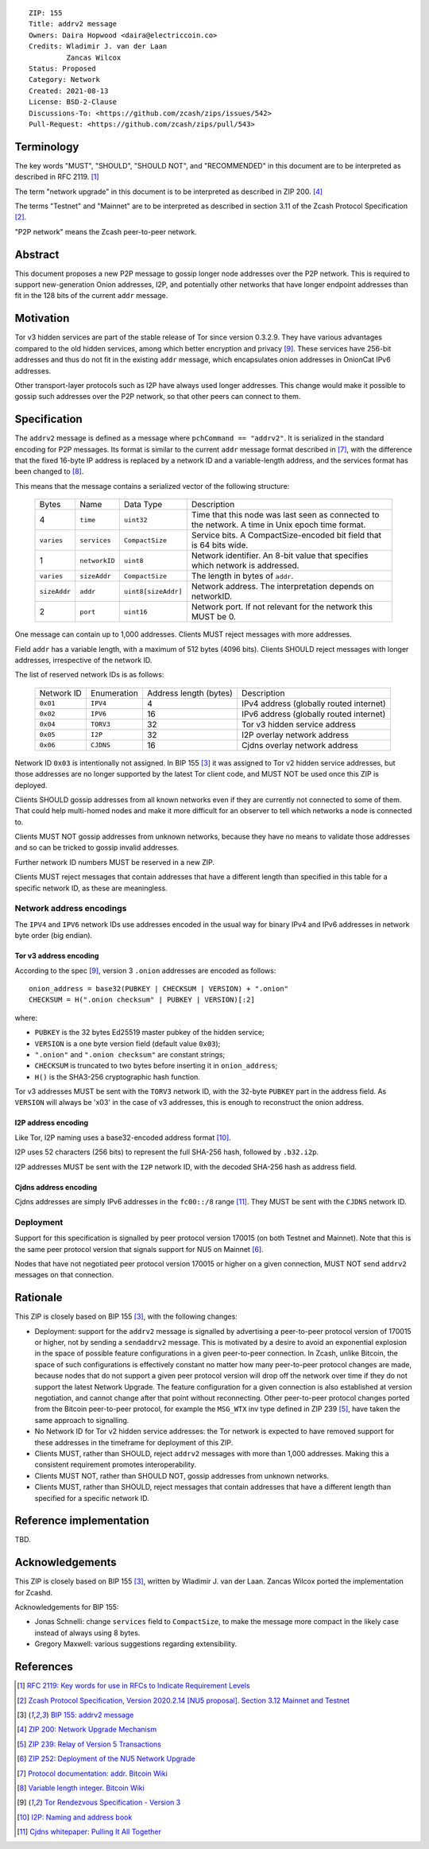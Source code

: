 ::

  ZIP: 155
  Title: addrv2 message
  Owners: Daira Hopwood <daira@electriccoin.co>
  Credits: Wladimir J. van der Laan
           Zancas Wilcox
  Status: Proposed
  Category: Network
  Created: 2021-08-13
  License: BSD-2-Clause
  Discussions-To: <https://github.com/zcash/zips/issues/542>
  Pull-Request: <https://github.com/zcash/zips/pull/543>


Terminology
===========

The key words "MUST", "SHOULD", "SHOULD NOT", and "RECOMMENDED" in this document are
to be interpreted as described in RFC 2119. [#RFC2119]_

The term "network upgrade" in this document is to be interpreted as described in
ZIP 200. [#zip-0200]_

The terms "Testnet" and "Mainnet" are to be interpreted as described in
section 3.11 of the Zcash Protocol Specification [#protocol-networks]_.

"P2P network" means the Zcash peer-to-peer network.


Abstract
========

This document proposes a new P2P message to gossip longer node addresses over the
P2P network. This is required to support new-generation Onion addresses, I2P, and
potentially other networks that have longer endpoint addresses than fit in the 128
bits of the current ``addr`` message.


Motivation
==========

Tor v3 hidden services are part of the stable release of Tor since version 0.3.2.9.
They have various advantages compared to the old hidden services, among which better
encryption and privacy [#Tor-rendezvous-v3]_. These services have 256-bit addresses
and thus do not fit in the existing ``addr`` message, which encapsulates onion
addresses in OnionCat IPv6 addresses.

Other transport-layer protocols such as I2P have always used longer addresses. This
change would make it possible to gossip such addresses over the P2P network, so that
other peers can connect to them.


Specification
=============

The ``addrv2`` message is defined as a message where ``pchCommand == "addrv2"``.
It is  serialized in the standard encoding for P2P messages. Its format is similar
to the  current ``addr`` message format described in [#Bitcoin-addr-message]_, with
the difference that the fixed 16-byte IP address is replaced by a network ID and a
variable-length address, and the services format has been changed to
[#Bitcoin-CompactSize]_.

This means that the message contains a serialized vector of the following structure:

  +--------------+-----------------+---------------------+----------------------------------------------------------------+
  | Bytes        | Name            | Data Type           | Description                                                    |
  +--------------+-----------------+---------------------+----------------------------------------------------------------+
  | 4            | ``time``        | ``uint32``          | Time that this node was last seen as connected to the network. |
  |              |                 |                     | A time in Unix epoch time format.                              |
  +--------------+-----------------+---------------------+----------------------------------------------------------------+
  | ``varies``   | ``services``    | ``CompactSize``     | Service bits. A CompactSize-encoded bit field that is 64 bits  |
  |              |                 |                     | wide.                                                          |
  +--------------+-----------------+---------------------+----------------------------------------------------------------+
  | 1            | ``networkID``   | ``uint8``           | Network identifier. An 8-bit value that specifies which        |
  |              |                 |                     | network is addressed.                                          |
  +--------------+-----------------+---------------------+----------------------------------------------------------------+
  | ``varies``   | ``sizeAddr``    | ``CompactSize``     | The length in bytes of ``addr``.                               |
  +--------------+-----------------+---------------------+----------------------------------------------------------------+
  | ``sizeAddr`` | ``addr``        | ``uint8[sizeAddr]`` | Network address. The interpretation depends on networkID.      |
  +--------------+-----------------+---------------------+----------------------------------------------------------------+
  | 2            | ``port``        | ``uint16``          | Network port. If not relevant for the network this MUST be 0.  |
  +--------------+-----------------+---------------------+----------------------------------------------------------------+

One message can contain up to 1,000 addresses. Clients MUST reject messages with
more addresses.

Field ``addr`` has a variable length, with a maximum of 512 bytes (4096 bits). Clients
SHOULD reject messages with longer addresses, irrespective of the network ID.

The list of reserved network IDs is as follows:

  +------------+-------------+------------------------+-----------------------------------------+
  | Network ID | Enumeration | Address length (bytes) | Description                             |
  +------------+-------------+------------------------+-----------------------------------------+
  | ``0x01``   | ``IPV4``    | 4                      | IPv4 address (globally routed internet) |
  +------------+-------------+------------------------+-----------------------------------------+
  | ``0x02``   | ``IPV6``    | 16                     | IPv6 address (globally routed internet) |
  +------------+-------------+------------------------+-----------------------------------------+
  | ``0x04``   | ``TORV3``   | 32                     | Tor v3 hidden service address           |
  +------------+-------------+------------------------+-----------------------------------------+
  | ``0x05``   | ``I2P``     | 32                     | I2P overlay network address             |
  +------------+-------------+------------------------+-----------------------------------------+
  | ``0x06``   | ``CJDNS``   | 16                     | Cjdns overlay network address           |
  +------------+-------------+------------------------+-----------------------------------------+

Network ID ``0x03`` is intentionally not assigned. In BIP 155 [#bip-0155]_ it was
assigned to Tor v2 hidden service addresses, but those addresses are no longer
supported by the latest Tor client code, and MUST NOT be used once this ZIP is
deployed.

Clients SHOULD gossip addresses from all known networks even if they are currently
not connected to some of them. That could help multi-homed nodes and make it more
difficult for an observer to tell which networks a node is connected to.

Clients MUST NOT gossip addresses from unknown networks, because they have no means
to validate those addresses and so can be tricked to gossip invalid addresses.

Further network ID numbers MUST be reserved in a new ZIP.

Clients MUST reject messages that contain addresses that have a different length
than specified in this table for a specific network ID, as these are meaningless.

Network address encodings
-------------------------

The ``IPV4`` and ``IPV6`` network IDs use addresses encoded in the usual way for
binary IPv4 and IPv6 addresses in network byte order (big endian).

Tor v3 address encoding
'''''''''''''''''''''''

According to the spec [#Tor-rendezvous-v3]_, version 3 ``.onion`` addresses are
encoded as follows::

  onion_address = base32(PUBKEY | CHECKSUM | VERSION) + ".onion"
  CHECKSUM = H(".onion checksum" | PUBKEY | VERSION)[:2]

where:

* ``PUBKEY`` is the 32 bytes Ed25519 master pubkey of the hidden service;
* ``VERSION`` is a one byte version field (default value ``0x03``);
* ``".onion"`` and ``".onion checksum"`` are constant strings;
* ``CHECKSUM`` is truncated to two bytes before inserting it in ``onion_address``;
* ``H()`` is the SHA3-256 cryptographic hash function.

Tor v3 addresses MUST be sent with the ``TORV3`` network ID, with the 32-byte
``PUBKEY`` part in the address field. As ``VERSION`` will always be '\x03' in the
case of v3 addresses, this is enough to reconstruct the onion address.

I2P address encoding
''''''''''''''''''''

Like Tor, I2P naming uses a base32-encoded address format [#I2P-naming]_.

I2P uses 52 characters (256 bits) to represent the full SHA-256 hash, followed by
``.b32.i2p``.

I2P addresses MUST be sent with the ``I2P`` network ID, with the decoded SHA-256 hash
as address field.

Cjdns address encoding
''''''''''''''''''''''

Cjdns addresses are simply IPv6 addresses in the ``fc00::/8`` range
[#Cjdns-whitepaper]_. They MUST be sent with the ``CJDNS`` network ID.

Deployment
----------

Support for this specification is signalled by peer protocol version 170015 (on
both Testnet and Mainnet). Note that this is the same peer protocol version that
signals support for NU5 on Mainnet [#zip-0252]_.

Nodes that have not negotiated peer protocol version 170015 or higher on a given
connection, MUST NOT send ``addrv2`` messages on that connection.


Rationale
=========

This ZIP is closely based on BIP 155 [#bip-0155]_, with the following changes:

* Deployment: support for the ``addrv2`` message is signalled by advertising a
  peer-to-peer protocol version of 170015 or higher, not by sending a ``sendaddrv2``
  message. This is motivated by a desire to avoid an exponential explosion in the
  space of possible feature configurations in a given peer-to-peer connection. In
  Zcash, unlike Bitcoin, the space of such configurations is effectively constant no
  matter how many peer-to-peer protocol changes are made, because nodes that do not
  support a given peer protocol version will drop off the network over time if they do
  not support the latest Network Upgrade. The feature configuration for a given
  connection is also established at version negotiation, and cannot change after that
  point without reconnecting. Other peer-to-peer protocol changes ported from the
  Bitcoin peer-to-peer protocol, for example the ``MSG_WTX`` inv type defined in
  ZIP 239 [#zip-0239]_, have taken the same approach to signalling.

* No Network ID for Tor v2 hidden service addresses: the Tor network is expected to
  have removed support for these addresses in the timeframe for deployment of this
  ZIP.

* Clients MUST, rather than SHOULD, reject ``addrv2`` messages with more than 1,000
  addresses. Making this a consistent requirement promotes interoperability.

* Clients MUST NOT, rather than SHOULD NOT, gossip addresses from unknown networks.

* Clients MUST, rather than SHOULD, reject messages that contain addresses that have
  a different length than specified for a specific network ID.


Reference implementation
========================

TBD.


Acknowledgements
================

This ZIP is closely based on BIP 155 [#bip-0155]_, written by Wladimir J.
van der Laan. Zancas Wilcox ported the implementation for Zcashd.

Acknowledgements for BIP 155:

* Jonas Schnelli: change ``services`` field to ``CompactSize``, to make the message
  more compact in the likely case instead of always using 8 bytes.
* Gregory Maxwell: various suggestions regarding extensibility.


References
==========

.. [#RFC2119] `RFC 2119: Key words for use in RFCs to Indicate Requirement Levels <https://www.rfc-editor.org/rfc/rfc2119.html>`_
.. [#protocol-networks] `Zcash Protocol Specification, Version 2020.2.14 [NU5 proposal]. Section 3.12 Mainnet and Testnet <protocol/protocol.pdf#networks>`_
.. [#bip-0155] `BIP 155: addrv2 message <https://github.com/bitcoin/bips/blob/master/bip-0155.mediawiki>`_
.. [#zip-0200] `ZIP 200: Network Upgrade Mechanism <zip-0200.rst>`_
.. [#zip-0239] `ZIP 239: Relay of Version 5 Transactions <zip-0239.rst>`_
.. [#zip-0252] `ZIP 252: Deployment of the NU5 Network Upgrade <zip-0252.rst>`_
.. [#Bitcoin-addr-message] `Protocol documentation: addr. Bitcoin Wiki <https://en.bitcoin.it/wiki/Protocol_documentation#addr>`_
.. [#Bitcoin-CompactSize] `Variable length integer. Bitcoin Wiki <https://en.bitcoin.it/wiki/Protocol_documentation#Variable_length_integer>`_
.. [#Tor-rendezvous-v3] `Tor Rendezvous Specification - Version 3 <https://gitweb.torproject.org/torspec.git/tree/rend-spec-v3.txt>`_
.. [#I2P-naming] `I2P: Naming and address book <https://geti2p.net/en/docs/naming#base32>`_
.. [#Cjdns-whitepaper] `Cjdns whitepaper: Pulling It All Together <https://github.com/cjdelisle/cjdns/blob/f909b960709a4e06730ddd4d221e5df38164dbb6/doc/Whitepaper.md#pulling-it-all-together>`_
